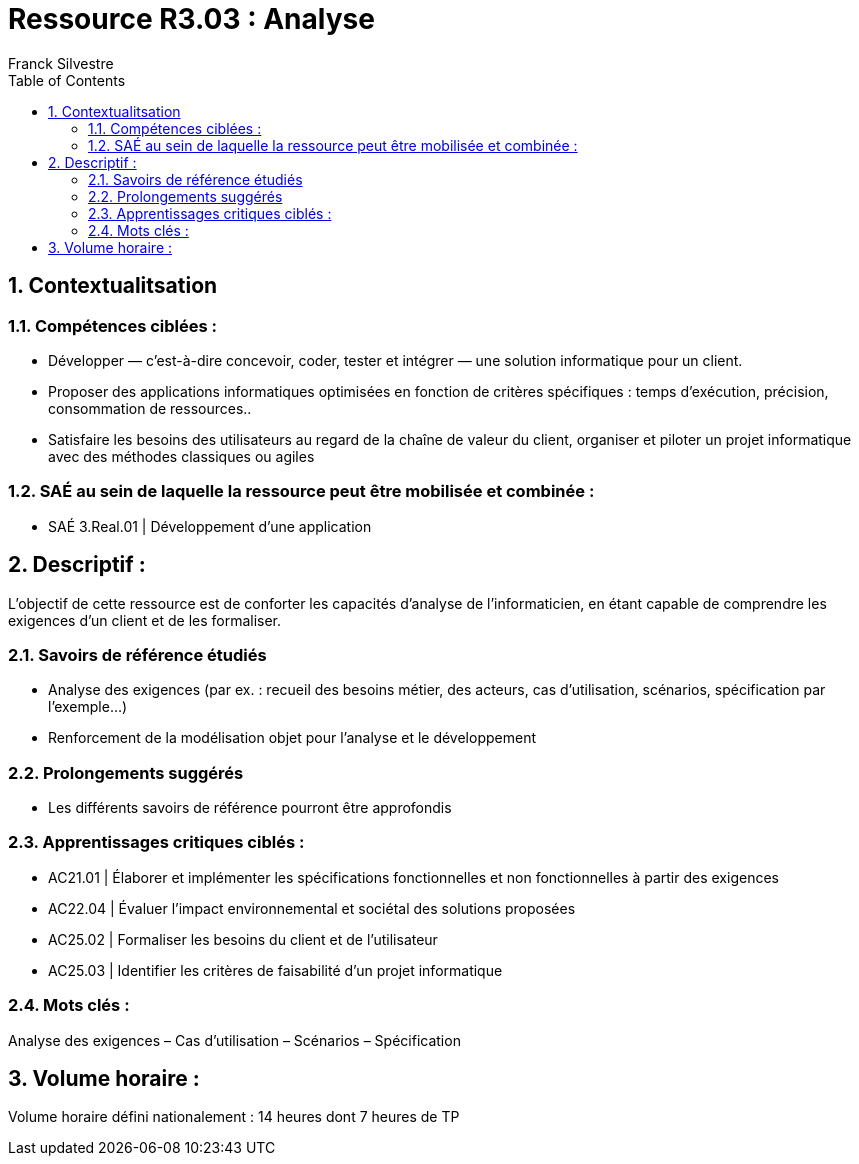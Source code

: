 = Ressource R3.03 : Analyse
:author: Franck Silvestre
:icons: font
:toc: left
:sectnums:

== Contextualitsation

=== Compétences ciblées :

- Développer — c’est-à-dire concevoir, coder, tester et intégrer — une solution informatique pour un client.
- Proposer des applications informatiques optimisées en fonction de critères spécifiques : temps d’exécution, précision,
consommation de ressources..
- Satisfaire les besoins des utilisateurs au regard de la chaîne de valeur du client, organiser et piloter un projet informatique
avec des méthodes classiques ou agiles

=== SAÉ au sein de laquelle la ressource peut être mobilisée et combinée :

- SAÉ 3.Real.01 | Développement d’une application

== Descriptif :
L’objectif de cette ressource est de conforter les capacités d’analyse de l’informaticien, en étant capable de comprendre les exigences d’un client et de les formaliser.

=== Savoirs de référence étudiés
- Analyse des exigences (par ex. : recueil des besoins métier, des acteurs, cas d’utilisation, scénarios, spécification par
l’exemple...)
- Renforcement de la modélisation objet pour l’analyse et le développement

=== Prolongements suggérés
- Les différents savoirs de référence pourront être approfondis

=== Apprentissages critiques ciblés :
- AC21.01 | Élaborer et implémenter les spécifications fonctionnelles et non fonctionnelles à partir des exigences
- AC22.04 | Évaluer l’impact environnemental et sociétal des solutions proposées
- AC25.02 | Formaliser les besoins du client et de l’utilisateur
- AC25.03 | Identifier les critères de faisabilité d’un projet informatique

=== Mots clés :
Analyse des exigences – Cas d’utilisation – Scénarios – Spécification

== Volume horaire :
Volume horaire défini nationalement : 14 heures dont 7 heures de TP
